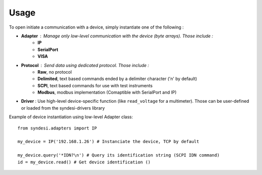 Usage
-----

To open initiate a communication with a device, simply instantiate one of the following :

* **Adapter** : Manage only low-level communication with the device (byte arrays). Those include :
    * **IP**
    * **SerialPort**
    * **VISA**
* **Protocol** : Send data using dedicated protocol. Those include :
    * **Raw**, no protocol
    * **Delimited**, text based commands ended by a delimiter character ('\n' by default)
    * **SCPI**, text based commands for use with test instruments
    * **Modbus**, modbus implementation (Comaptible with SerialPort and IP)
* **Driver** : Use high-level device-specific function (like ``read_voltage`` for a multimeter). Those can be user-defined or loaded from the syndesi-drivers library

Example of device instantiation using low-level Adapter class::

    from syndesi.adapters import IP

    my_device = IP('192.168.1.26') # Instanciate the device, TCP by default

    my_device.query('*IDN?\n') # Query its identification string (SCPI IDN command)
    id = my_device.read() # Get device identification ()

